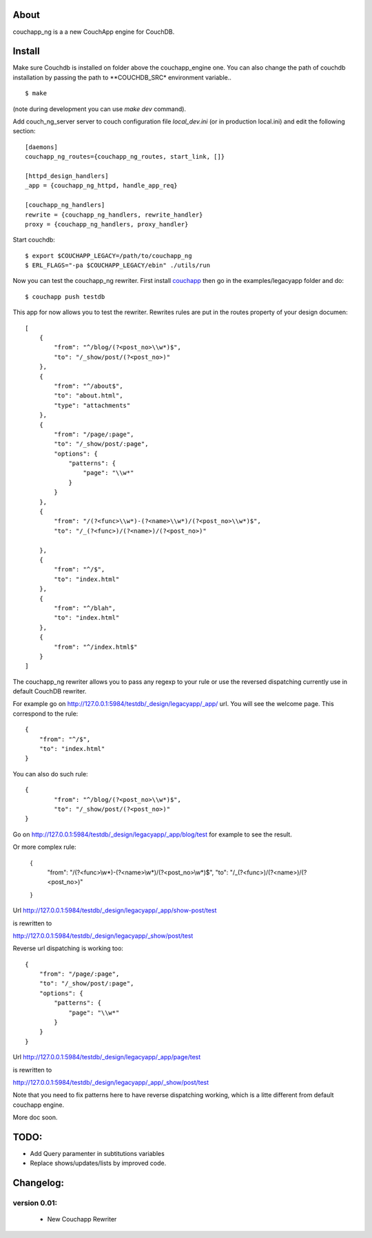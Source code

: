 About
-----

couchapp_ng is a a new CouchApp engine for CouchDB.

Install
-------

Make sure Couchdb is installed on folder above the couchapp_engine one. You
can also change the path of couchdb installation by passing the path to
**COUCHDB_SRC* environment variable..

::

    $ make

(note during development you can use *make dev* command).


Add couch_ng_server server to couch configuration file *local_dev.ini*
(or in production local.ini) and edit the following section::

    [daemons]
    couchapp_ng_routes={couchapp_ng_routes, start_link, []}

    [httpd_design_handlers]
    _app = {couchapp_ng_httpd, handle_app_req}

    [couchapp_ng_handlers]
    rewrite = {couchapp_ng_handlers, rewrite_handler}
    proxy = {couchapp_ng_handlers, proxy_handler}


Start couchdb::

    $ export $COUCHAPP_LEGACY=/path/to/couchapp_ng
    $ ERL_FLAGS="-pa $COUCHAPP_LEGACY/ebin" ./utils/run
    

Now you can test the couchapp_ng rewriter. First install `couchapp
<http://github.com/couchapp/couchapp>`_ then go in the
examples/legacyapp folder and do::

    $ couchapp push testdb

This app for now allows you to test the rewriter. Rewrites rules are put
in the routes property of your design documen::

    [
        {
            "from": "^/blog/(?<post_no>\\w*)$",
            "to": "/_show/post/(?<post_no>)"
        },
        {    
            "from": "^/about$", 
            "to": "about.html",
            "type": "attachments"
        },
        {
            "from": "/page/:page",
            "to": "/_show/post/:page",
            "options": {
                "patterns": {
                    "page": "\\w*"
                }
            }
        },
        {
            "from": "/(?<func>\\w*)-(?<name>\\w*)/(?<post_no>\\w*)$",
            "to": "/_(?<func>)/(?<name>)/(?<post_no>)"
            
        },
        {
            "from": "^/$",
            "to": "index.html"
        },
        {
            "from": "^/blah",
            "to": "index.html"
        },
        {
            "from": "^/index.html$"
        }
    ]

The couchapp_ng rewriter allows you to pass any regexp to your rule
or use the reversed dispatching currently use in default CouchDB
rewriter.

For example go on http://127.0.0.1:5984/testdb/_design/legacyapp/_app/
url. You will see the welcome page. This correspond to the rule::

    {
        "from": "^/$",
        "to": "index.html"
    }

You can also do such rule::

    {
            "from": "^/blog/(?<post_no>\\w*)$",
            "to": "/_show/post/(?<post_no>)"
    }

Go on http://127.0.0.1:5984/testdb/_design/legacyapp/_app/blog/test for
example to see the result. 

Or more complex rule:

    {
        "from": "/(?<func>\\w*)-(?<name>\\w*)/(?<post_no>\\w*)$",
        "to": "/_(?<func>)/(?<name>)/(?<post_no>)"
    }

Url http://127.0.0.1:5984/testdb/_design/legacyapp/_app/show-post/test 

is rewritten to 

http://127.0.0.1:5984/testdb/_design/legacyapp/_show/post/test

Reverse url dispatching is working too::

    {
        "from": "/page/:page",
        "to": "/_show/post/:page",
        "options": {
            "patterns": {
                "page": "\\w*"
            }
        }
    }

Url http://127.0.0.1:5984/testdb/_design/legacyapp/_app/page/test 

is rewritten to 

http://127.0.0.1:5984/testdb/_design/legacyapp/_app/_show/post/test

Note that you need to fix patterns here to have reverse dispatching
working, which is a litte different from default couchapp engine.


More doc soon.

TODO:
-----

- Add Query paramenter in subtitutions variables 
- Replace shows/updates/lists by improved code.


Changelog:
---------

version 0.01:
+++++++++++++

 - New Couchapp Rewriter
